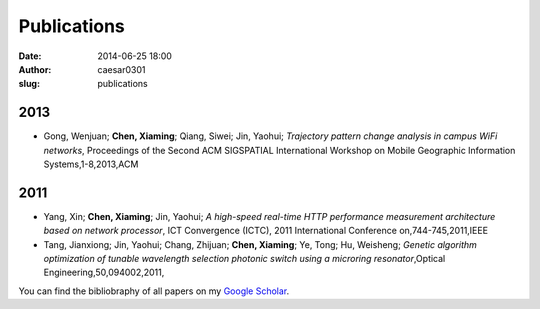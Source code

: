 Publications
############################
:date: 2014-06-25 18:00
:author: caesar0301
:slug: publications


2013
-------------

- Gong, Wenjuan; **Chen, Xiaming**; Qiang, Siwei; Jin, Yaohui; *Trajectory
  pattern change analysis in campus WiFi networks*, Proceedings of the Second
  ACM SIGSPATIAL International Workshop on Mobile Geographic Information
  Systems,1-8,2013,ACM


2011
--------------

- Yang, Xin; **Chen, Xiaming**; Jin, Yaohui; *A high-speed real-time HTTP
  performance measurement architecture based on network processor*, ICT
  Convergence (ICTC), 2011 International Conference on,744-745,2011,IEEE

- Tang, Jianxiong; Jin, Yaohui; Chang, Zhijuan; **Chen, Xiaming**; Ye, Tong;
  Hu, Weisheng; *Genetic algorithm optimization of tunable wavelength
  selection photonic switch using a microring resonator*,Optical
  Engineering,50,094002,2011,


You can find the bibliobraphy of all papers on my `Google Scholar`_.

.. _`Google Scholar`:
   http://scholar.google.com/citations?user=9GzdwPEAAAAJ&hl=en
